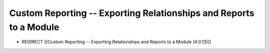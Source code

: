 Custom Reporting -- Exporting Relationships and Reports to a Module
===================================================================

* REDIRECT [[Custom Reporting -- Exporting Relationships and Reports to a Module (4.0.13)]]

